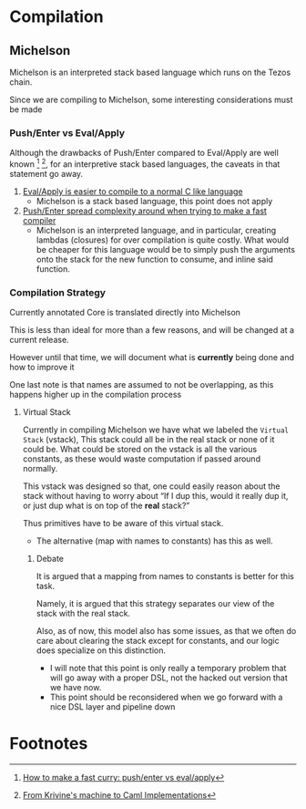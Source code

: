 * Compilation
** Michelson
Michelson is an interpreted stack based language which runs on the Tezos
chain.

Since we are compiling to Michelson, some interesting considerations
must be made
*** Push/Enter vs Eval/Apply
Although the drawbacks of Push/Enter compared to Eval/Apply are well
known [fn:1] [fn:2], for an interpretive stack based languages, the
caveats in that statement go away.
1. _Eval/Apply is easier to compile to a normal C like language_
   - Michelson is a stack based language, this point does not apply
2. _Push/Enter spread complexity around when trying to make a fast compiler_
   - Michelson is an interpreted language, and in particular, creating
     lambdas (closures) for over compilation is quite costly. What
     would be cheaper for this language would be to simply push the
     arguments onto the stack for the new function to consume, and
     inline said function.
*** Compilation Strategy
Currently annotated Core is translated directly into Michelson

This is less than ideal for more than a few reasons, and will be
changed at a current release.

However until that time, we will document what is *currently* being
done and how to improve it

One last note is that names are assumed to not be overlapping, as this
happens higher up in the compilation process
**** Virtual Stack
Currently in compiling Michelson we have what we labeled the =Virtual
Stack= (vstack), This stack could all be in the real stack or none of it could
be. What could be stored on the vstack is all the various constants,
as these would waste computation if passed around normally.

This vstack was designed so that, one could easily reason about the
stack without having to worry about “If I dup this, would it really
dup it, or just dup what is on top of the *real* stack?”

Thus primitives have to be aware of this virtual stack.
  + The alternative (map with names to constants) has this as well.
***** Debate
It is argued that a mapping from names to constants is better for this
task.

Namely, it is argued that this strategy separates our view of the stack
with the real stack.

Also, as of now, this model also has some issues, as that we often do
care about clearing the stack except for constants, and our logic does
specialize on this distinction.
  + I will note that this point is only really a temporary problem
    that will go away with a proper DSL, not the hacked out version
    that we have now.
  + This point should be reconsidered when we go forward with a nice
    DSL layer and pipeline down
* Footnotes

[fn:1] [[https://www.microsoft.com/en-us/research/publication/make-fast-curry-pushenter-vs-evalapply/?from=http%253A%252F%252Fresearch.microsoft.com%252F~simonpj%252Fpapers%252Feval-apply%252F][How to make a fast curry: push/enter vs eval/apply]]

[fn:2] [[https://xavierleroy.org/talks/zam-kazam05.pdf][From Krivine's machine to Caml Implementations]]
